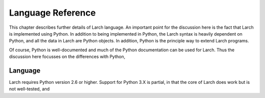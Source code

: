 ============================
Language Reference
============================

This chapter describes further details of Larch language.  An important
point for the discussion here is the fact that Larch is implemented using
Python.  In addition to being implemented in Python, the Larch syntax is 
heavily dependent on Python, and all the data in Larch are Python objects.
In addition, Python is the principle way to extend Larch programs.

Of course, Python is well-documented and much of the Python documentation
can be used for Larch.  Thus the discussion here focusses on the
differences with Python,


Language
==================

Larch requires Python version 2.6 or higher.  Support for Python 3.X is
partial, in that the core of Larch does work but is not well-tested, and

